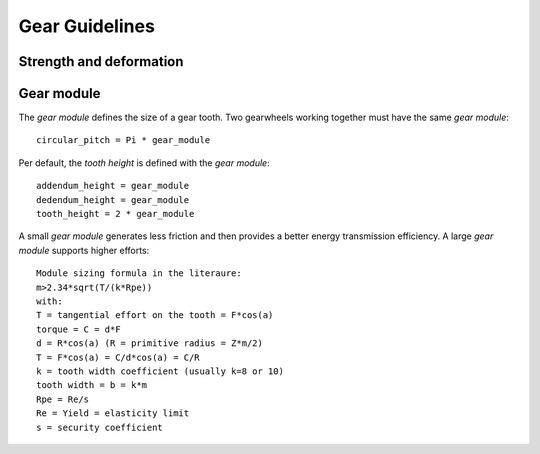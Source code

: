 ===============
Gear Guidelines
===============

Strength and deformation
========================

.. image:: images/gear_guidelines_strength_and_deformation.png

Gear module
===========

The *gear module* defines the size of a gear tooth. Two gearwheels working together must have the same *gear module*::

  circular_pitch = Pi * gear_module

Per default, the *tooth height* is defined with the *gear module*::

  addendum_height = gear_module
  dedendum_height = gear_module
  tooth_height = 2 * gear_module

A small *gear module* generates less friction and then provides a better energy transmission efficiency.
A large *gear module* supports higher efforts::

  Module sizing formula in the literaure:
  m>2.34*sqrt(T/(k*Rpe))
  with:
  T = tangential effort on the tooth = F*cos(a)
  torque = C = d*F
  d = R*cos(a) (R = primitive radius = Z*m/2)
  T = F*cos(a) = C/d*cos(a) = C/R
  k = tooth width coefficient (usually k=8 or 10)
  tooth width = b = k*m
  Rpe = Re/s
  Re = Yield = elasticity limit 
  s = security coefficient


